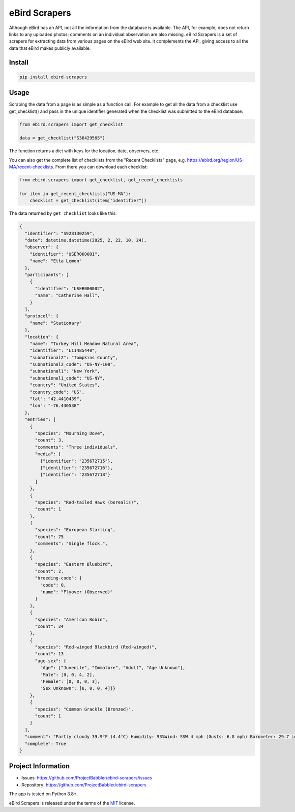 eBird Scrapers
==============
Although eBird has an API, not all the information from the database is
available. The API, for example, does not return links to any uploaded
photos; comments on an individual observation are also missing. eBird Scrapers
is a set of scrapers for extracting data from various pages on the eBird
web site. It complements the API, giving access to all the data that eBird
makes publicly available.

Install
-------
.. code-block:: console

    pip install ebird-scrapers

Usage
-----
Scraping the data from a page is as simple as a function call. For example
to get all the data from a checklist use get_checklist() and pass in the
unique identifier generated when the checklist was submitted to the eBird
database:

.. code-block:: python

    from ebird.scrapers import get_checklist

    data = get_checklist("S38429565")

The function returns a dict with keys for the location, date, observers, etc.

You can also get the complete list of checklists from the "Recent Checklists"
page, e.g. https://ebird.org/region/US-MA/recent-checklists. From there you
can download each checklist:

.. code-block:: python

    from ebird.scrapers import get_checklist, get_recent_checklists

    for item in get_recent_checklists("US-MA"):
        checklist = get_checklist(item["identifier"])

The data returned by ``get_checklist`` looks like this:

.. code-block:: python

    {
      "identifier": "S928130259",
      "date": datetime.datetime(2025, 2, 22, 10, 24),
      "observer": {
        "identifier": "USER000001",
        "name": "Etta Lemon"
      },
      "participants": [
        {
          "identifier": "USER000002",
          "name": "Catherine Hall",
        }
      ],
      "protocol": {
        "name": "Stationary"
      },
      "location": {
        "name": "Turkey Hill Meadow Natural Area",
        "identifier": "L11485440",
        "subnational2": "Tompkins County",
        "subnational2_code": "US-NY-109",
        "subnational1": "New York",
        "subnational1_code": "US-NY",
        "country": "United States",
        "country_code": "US",
        "lat": "42.4410439",
        "lon": "-76.430538"
      },
      "entries": [
        {
          "species": "Mourning Dove",
          "count": 3,
          "comments": "Three individuals",
          "media": [
            {"identifier": "235672715"},
            {"identifier": "235672716"},
            {"identifier": "235672718"}
          ]
        },
        {
          "species": "Red-tailed Hawk (borealis)",
          "count": 1
        },
        {
          "species": "European Starling",
          "count": 75
          "comments": "Single flock.",
        },
        {
          "species": "Eastern Bluebird",
          "count": 2,
          "breeding-code": {
            "code": 0,
            "name": "Flyover (Observed)"
          }
        },
        {
          "species": "American Robin",
          "count": 24
        },
        {
          "species": "Red-winged Blackbird (Red-winged)",
          "count": 13
          "age-sex": {
            "Age": ["Juvenile", "Immature", "Adult", "Age Unknown"],
            "Male": [0, 0, 4, 2],
            "Female": [0, 0, 0, 3],
            "Sex Unknown": [0, 0, 0, 4]}}
        },
        {
          "species": "Common Grackle (Bronzed)",
          "count": 1
        }
      ],
      "comment": "Partly cloudy 39.9°F (4.4°C) Humidity: 93%Wind: SSW 4 mph (Gusts: 6.8 mph) Barometer: 29.7 in (1006 mb) Visibility: 9 miLast Update: 25 Feb 16:45\nSubmitted from eBird for iOS, version 3.2.16",
      "complete": True
    }

Project Information
-------------------
* Issues: https://github.com/ProjectBabbler/ebird-scrapers/issues
* Repository: https://github.com/ProjectBabbler/ebird-scrapers

The app is tested on Python 3.8+.

eBird Scrapers is released under the terms of the `MIT`_ license.

.. _MIT: https://opensource.org/licenses/MIT
